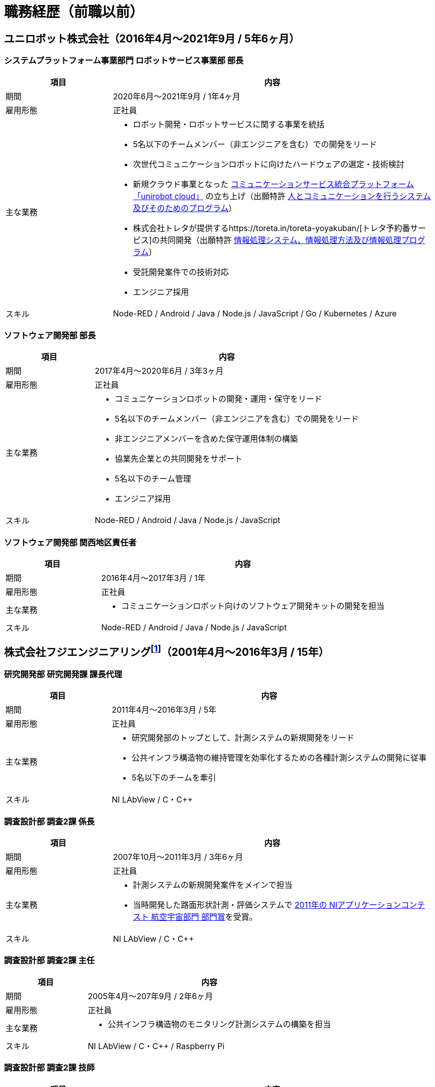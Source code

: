 # 職務経歴（前職以前）

## ユニロボット株式会社（2016年4月〜2021年9月 / 5年6ヶ月）

### システムプラットフォーム事業部門 ロボットサービス事業部 部長

[cols="1,3a" options="header"]
|===
| 項目
| 内容

| 期間
| 2020年6月〜2021年9月 / 1年4ヶ月

| 雇用形態
| 正社員

| 主な業務
|
* ロボット開発・ロボットサービスに関する事業を統括
* 5名以下のチームメンバー（非エンジニアを含む）での開発をリード
* 次世代コミュニケーションロボットに向けたハードウェアの選定・技術検討
* 新規クラウド事業となった https://www.unirobot.com/unirobot-cloud/[コミュニケーションサービス統合プラットフォーム「unirobot cloud」] の立ち上げ（出願特許 https://jglobal.jst.go.jp/detail?JGLOBAL_ID=202103012068807580&rel=1#%7B%22category%22%3A%220%22%2C%22keyword%22%3A%22%5C%22201850000438186861%5C%22%22%7D[人とコミュニケーションを行うシステム及びそのためのプログラム]）
* 株式会社トレタが提供するhttps://toreta.in/toreta-yoyakuban/[トレタ予約番サービス]の共同開発（出願特許 https://jglobal.jst.go.jp/detail?JGLOBAL_ID=202203018208081947&rel=1#%7B%22category%22%3A%220%22%2C%22keyword%22%3A%22%5C%22201850000438186861%5C%22%22%7D[情報処理システム、情報処理方法及び情報処理プログラム]）
* 受託開発案件での技術対応
* エンジニア採用

| スキル
| Node-RED / Android / Java / Node.js / JavaScript / Go / Kubernetes / Azure

|===

### ソフトウェア開発部 部長

[cols="1,3a" options="header"]
|===
| 項目
| 内容

| 期間
| 2017年4月〜2020年6月 / 3年3ヶ月

| 雇用形態
| 正社員

| 主な業務
|
* コミュニケーションロボットの開発・運用・保守をリード
* 5名以下のチームメンバー（非エンジニアを含む）での開発をリード
* 非エンジニアメンバーを含めた保守運用体制の構築
* 協業先企業との共同開発をサポート
* 5名以下のチーム管理
* エンジニア採用

| スキル
| Node-RED / Android / Java / Node.js / JavaScript

|===

### ソフトウェア開発部 関西地区責任者

[cols="1,3a" options="header"]
|===
| 項目
| 内容

| 期間
| 2016年4月〜2017年3月 / 1年

| 雇用形態
| 正社員

| 主な業務
|
* コミュニケーションロボット向けのソフトウェア開発キットの開発を担当

| スキル
| Node-RED / Android / Java / Node.js / JavaScript

|===

## 株式会社フジエンジニアリングfootnote:[現 NEXCO西日本イノベーションズ株式会社]（2001年4月〜2016年3月 / 15年）


### 研究開発部 研究開発課 課長代理

[cols="1,3a" options="header"]
|===
| 項目
| 内容

| 期間
| 2011年4月〜2016年3月 / 5年

| 雇用形態
| 正社員

| 主な業務
|
* 研究開発部のトップとして、計測システムの新規開発をリード
* 公共インフラ構造物の維持管理を効率化するための各種計測システムの開発に従事
* 5名以下のチームを牽引

| スキル
| NI LAbView / C・C++

|===

### 調査設計部 調査2課 係長

[cols="1,3a" options="header"]
|===
| 項目
| 内容

| 期間
| 2007年10月〜2011年3月 / 3年6ヶ月

| 雇用形態
| 正社員

| 主な業務
|
* 計測システムの新規開発案件をメインで担当
* 当時開発した路面形状計測・評価システムで https://www.ni.com/ja-jp/innovations/case-studies/19/road-surface-shape-measurement-and-evaluation-system.html[2011年の NIアプリケーションコンテスト 航空宇宙部門 部門賞]を受賞。

| スキル
| NI LAbView / C・C++

|===

### 調査設計部 調査2課 主任

[cols="1,3a" options="header"]
|===
| 項目
| 内容

| 期間
| 2005年4月〜207年9月 / 2年6ヶ月

| 雇用形態
| 正社員

| 主な業務
|
* 公共インフラ構造物のモニタリング計測システムの構築を担当

| スキル
| NI LAbView / C・C++ / Raspberry Pi

|===

### 調査設計部 調査2課 技師

[cols="1,3a" options="header"]
|===
| 項目
| 内容

| 期間
| 2001年4月〜2005年3月 / 4年

| 雇用形態
| 正社員

| 主な業務
|
* 主に道路橋のモニタリング、動的な計測を担当
* 土木学会田中賞を受賞した「下植野高架橋の横梁移植」業務では、Webを用いた構造物リアルタイムモニタリングシステムを設計、開発、運営

| スキル
| NI LAbView

|===
